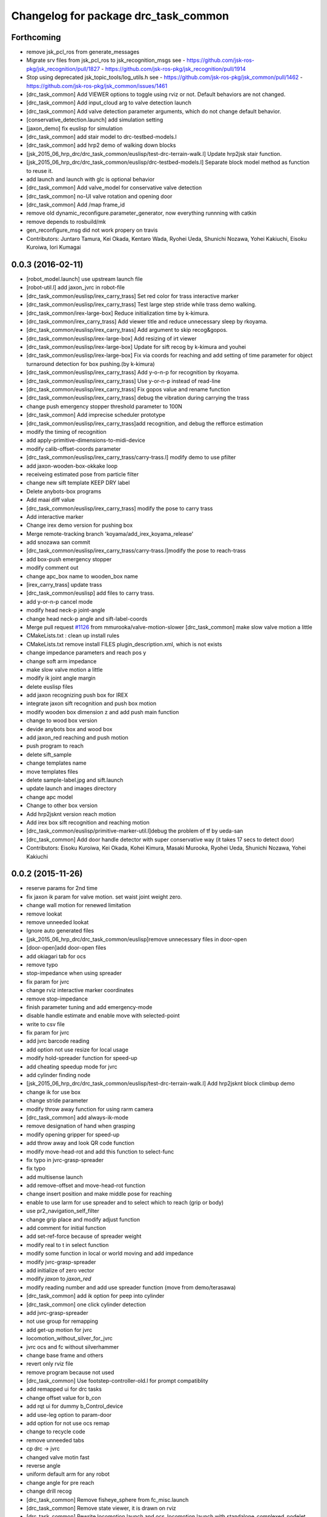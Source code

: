 ^^^^^^^^^^^^^^^^^^^^^^^^^^^^^^^^^^^^^
Changelog for package drc_task_common
^^^^^^^^^^^^^^^^^^^^^^^^^^^^^^^^^^^^^

Forthcoming
-----------
* remove jsk_pcl_ros from generate_messages
* Migrate srv files from jsk_pcl_ros to jsk_recognition_msgs
  see
  - https://github.com/jsk-ros-pkg/jsk_recognition/pull/1827
  - https://github.com/jsk-ros-pkg/jsk_recognition/pull/1914
* Stop using deprecated jsk_topic_tools/log_utils.h
  see
  - https://github.com/jsk-ros-pkg/jsk_common/pull/1462
  - https://github.com/jsk-ros-pkg/jsk_common/issues/1461
* [drc_task_common] Add VIEWER options to toggle using rviz or not. Default behaviors are not changed.
* [drc_task_common] Add input_cloud arg to valve detection launch
* [drc_task_common] Add valve detection parameter arguments, which do not change default behavior.
* [conservative_detection.launch] add simulation setting
* [jaxon_demo] fix euslisp for simulation
* [drc_task_common] add stair model to drc-testbed-models.l
* [drc_task_common] add hrp2 demo of walking down blocks
* [jsk_2015_06_hrp_drc/drc_task_common/euslisp/test-drc-terrain-walk.l] Update hrp2jsk stair function.
* [jsk_2015_06_hrp_drc/drc_task_common/euslisp/drc-testbed-models.l] Separate block model method as function to reuse it.
* add launch and launch with glc is optional behavior
* [drc_task_common] Add valve_model for conservative valve detection
* [drc_task_common] no-UI valve rotation and opening door
* [drc_task_common] Add /map frame_id
* remove old dynamic_reconfigure.parameter_generator, now everything runnning with catkin
* remove depends to rosbuild/mk
* gen_reconfigure_msg did not work propery on travis
* Contributors: Juntaro Tamura, Kei Okada, Kentaro Wada, Ryohei Ueda, Shunichi Nozawa, Yohei Kakiuchi, Eisoku Kuroiwa, Iori Kumagai

0.0.3 (2016-02-11)
------------------
* [robot_model.launch] use upstream launch file
* [robot-util.l] add jaxon_jvrc in robot-file
* [drc_task_common/euslisp/irex_carry_trass] Set red color for trass interactive marker
* [drc_task_common/euslisp/irex_carry_trass] Test large step stride while trass demo walking.
* [drc_task_common/irex-large-box] Reduce initialization time by k-kimura.
* [drc_task_common/irex_carry_trass] Add viewer title and reduce unnecessary sleep by rkoyama.
* [drc_task_common/euslisp/irex_carry_trass] Add argument to skip recog&gopos.
* [drc_task_common/euslisp/irex-large-box] Add resizing of irt viewer
* [drc_task_common/euslisp/irex-large-box] Update for sift recog by k-kimura and youhei
* [drc_task_common/euslisp/irex-large-box] Fix via coords for reaching and add setting of time parameter for object turnaround detection for box pushing.(by k-kimura)
* [drc_task_common/euslisp/irex_carry_trass] Add y-o-n-p for recognition by rkoyama.
* [drc_task_common/euslisp/irex_carry_trass] Use y-or-n-p instead of read-line
* [drc_task_common/euslisp/irex_carry_trass] Fix gopos value and rename function
* [drc_task_common/euslisp/irex_carry_trass] debug the vibration during carrying the trass
* change push emergency stopper threshold parameter to 100N
* [drc_task_common] Add imprecise scheduler prototype
* [drc_task_common/euslisp/irex_carry_trass]add recognition, and debug the refforce estimation
* modify the timing of recognition
* add apply-primitive-dimensions-to-midi-device
* modify calib-offset-coords parameter
* [drc_task_common/euslisp/irex_carry_trass/carry-trass.l] modify demo to use pfilter
* add jaxon-wooden-box-okkake loop
* receiveing estimated pose from particle filter
* change new sift template KEEP DRY label
* Delete anybots-box programs
* Add maai diff value
* [drc_task_common/euslisp/irex_carry_trass] modify the pose to carry trass
* Add interactive marker
* Change irex demo version for pushing box
* Merge remote-tracking branch 'koyama/add_irex_koyama_release'
* add snozawa san commit
* [drc_task_common/euslisp/irex_carry_trass/carry-trass.l]modify the pose to reach-trass
* add box-push emergency stopper
* modify comment out
* change apc_box name to wooden_box name
* [irex_carry_trass] update trass
* [drc_task_common/euslisp] add files to carry trass.
* add y-or-n-p cancel mode
* modify head neck-p joint-angle
* change head neck-p angle and sift-label-coords
* Merge pull request `#1126 <https://github.com/jsk-ros-pkg/jsk_demos/issues/1126>`_ from mmurooka/valve-motion-slower
  [drc_task_common] make slow valve motion a little
* CMakeLists.txt : clean up install rules
* CMakeLists.txt remove install FILES plugin_description.xml, which is not exists
* change impedance parameters and reach pos y
* change soft arm impedance
* make slow valve motion a little
* modify ik joint angle margin
* delete euslisp files
* add jaxon recognizing push box for IREX
* integrate jaxon sift recognition and push box motion
* modify wooden box dimension z and add push main function
* change to wood box version
* devide anybots box and wood box
* add jaxon_red reaching and push motion
* push program to reach
* delete sift_sample
* change templates name
* move templates files
* delete sample-label.jpg and sift.launch
* update launch and images directory
* change apc model
* Change to other box version
* Add hrp2jsknt version reach motion
* Add irex box sift recognition and reaching motion
* [drc_task_common/euslisp/primitive-marker-util.l]debug the problem of tf by ueda-san
* [drc_task_common] Add door handle detector with super conservative way (it takes 17 secs to detect door)
* Contributors: Eisoku Kuroiwa, Kei Okada, Kohei Kimura, Masaki Murooka, Ryohei Ueda, Shunichi Nozawa, Yohei Kakiuchi

0.0.2 (2015-11-26)
------------------
* reserve params for 2nd time
* fix jaxon ik param for valve motion. set waist joint weight zero.
* change wall motion for renewed limitation
* remove lookat
* remove unneeded lookat
* Ignore auto generated files
* [jsk_2015_06_hrp_drc/drc_task_common/euslisp]remove unnecessary files in door-open
* [door-open]add door-open files
* add okiagari tab for ocs
* remove typo
* stop-impedance when using spreader
* fix param for jvrc
* change rviz interactive marker coordinates
* remove stop-impedance
* finish parameter tuning and add emergency-mode
* disable handle estimate and enable move with selected-point
* write to csv file
* fix param for jvrc
* add jvrc barcode reading
* add option not use resize for local usage
* modify hold-spreader function for speed-up
* add cheating speedup mode for jvrc
* add cylinder finding node
* [jsk_2015_06_hrp_drc/drc_task_common/euslisp/test-drc-terrain-walk.l] Add hrp2jsknt block climbup demo
* change ik for use box
* change stride parameter
* modify throw away function for using rarm camera
* [drc_task_common] add always-ik-mode
* remove designation of hand when grasping
* modify opening gripper for speed-up
* add throw away and look QR code function
* modify move-head-rot and add this function to select-func
* fix typo in jvrc-grasp-spreader
* fix typo
* add multisense launch
* add remove-offset and move-head-rot function
* change insert position and make middle pose for reaching
* enable to use larm for use spreader and to select which to reach (grip or body)
* use pr2_navigation_self_filter
* change grip place and modify adjust function
* add comment for initial function
* add set-ref-force because of spreader weight
* modify real to t in select function
* modify some function in local or world moving and add impedance
* modify jvrc-grasp-spreader
* add initialize of zero vector
* modify *jaxon* to *jaxon_red*
* modify reading number and add use spreader function (move from demo/terasawa)
* [drc_task_common] add ik option for peep into cylinder
* [drc_task_common] one click cylinder detection
* add jvrc-grasp-spreader
* not use group for remapping
* add get-up motion for jvrc
* locomotion_without_silver_for_jvrc
* jvrc ocs and fc without silverhammer
* change base frame and others
* revert only rviz file
* remove program because not used
* [drc_task_common] Use footstep-controller-old.l for prompt compatiblity
* add remapped ui for drc tasks
* change offset value for b_con
* add rqt ui for dummy b_Control_device
* add use-leg option to param-door
* add option for not use ocs remap
* change to recycle code
* remove unneeded tabs
* cp drc -> jvrc
* changed valve motin fast
* reverse angle
* uniform default arm for any robot
* change angle for pre reach
* change drill recog
* [drc_task_common] Remove fisheye_sphere from fc_misc.launch
* [drc_task_common] Remove state viewer, it is drawn on rviz
* [drc_task_common] Rewrite locomotion.launch and ocs_locomotion.launch with
  standalone_complexed_nodelet
* [drc_task_common] Rewrite drill_recognition_for_put.launch with standalone_complexed_nodelet
* [drc_task_common] Rewrite drill_recognition_for_wall.launch with santalone_complexed_nodelet
* [drc_task_common] Rewrite drill_recognition_for_button.launch with standalone_complexed_nodelet
* [drc_task_common] Rewrite drill_recognition.launch with standalone_complexed_nodelet
* [drc_task_common] Rewrite door_unvisible_handle_recognition.launch with standalone_complexed_nodelet
* [drc_task_common] Fix cmake not to compile drc_teleop_interface.cpp
* [drc_task_common] Do not use fisheye nodelet manager in order not to
  use bond connection
* [drc_task_common] Use jsk_rviz_plugins::RobotCommandInterfaceAction instead of drc_teleop_interface
* [drc_task_common] Omit footstep planner client in fc-executive.l
* [drc_task_common] Resolve collision of dynamic_tf_publisher in ocs
* fix walking-pose. check whether the robot has :head-neck-p before calling
* [drc_task_common] Do not echo silverhammer in field_computer.sh
* [drc_task_common] Fix shell script syntax error in operator_station.sh
* add recognition in hand
* slower drill grasp params
* [drc_task_common] Rewrite stereo_preprocess.launch and
  laser_preorocess.launch with jsk_topic_tools/standalone_complexed_nodelet
* change valve recog to use jsk nodelet
* [drc_task_common] Use current instead of effort for JAXON
* [drc_task_common] Remove tilt_laser_listener from laser_preprocess
* [drc_task_common] Set longer ~max_queue_size to extract nearest cluster
  for valve detection
* [drc_task_common] Do not run multisense_remote for hrp2
* add use_reach-until-touch mode
* add keyshot for drill
* add keyshot timing more
* add use_reach-until-touch mode
* fix reset motion
* add comment
* enalbe to select reach-until-touch mode
* add function to judge grasped or not
* add to use reach_until_touch
* [drc_task_common] Update launch files for locomotion planning
* [drc_task_common] Do not use jaxon_red_ros_bridge
* add keyshot for other tasks
* change params to detect standing drill
* add_parentheses
* [drc_task_common] Remove dependency to ar_pose
* Contributors: Hiroto Mizohana, Kentaro Wada, Kohei Kimura, Masaki Murooka, Ryo KOYAMA, Ryohei Ueda, Yu Ohara, Yuta Kojio, Eisoku Kuroiwa, Ryo Terasawa

0.0.1 (2015-06-11)
------------------
* fix drive recognition checks
* [drc_task_common] Add toe-kick method script in vehicle task for emergency. This PR do not affect to original script
* rename service
* para tune for jaxon red
* change drill watch pose
* add check drive recognition
* do not close hand when keep grasp
* remove unworked func
* add nodelet
* rechange drill button coords
* change laser preprocess
* add respawn in drive recognition launch
* add run stop rtcd for hrp2
* merge origin/master
* fix door last
* setq offset arm for drill
* change codes for rarm
* revise drill wall motion
* change drill wall motion for hrp2
* offset movement in drill-grasping
* add run-stop scripts
* change param of silver hammer hz threshold
* change impedance params
* add exception
* update interpolation time shorter in valve and door motion
* [drc_task_common] Fix wrong robot_description in OCS
* [drc_task_common] Increase max_z of stair_marker
* [drc_task_common] add git check to check_sanity_fc
* change_keyshot_timing
* add roscore tab to ocs tmux
* [drc_task_common] Update robot_model in OCS
* add Master check and silver check to OCS
* lower the waist for JAXON at stairs
* first ik with rotation axis
* fix hrp2jsknt door coords
* modified check node names and topic names
* add menu to select door reach deg
* add blacklist check to sanity check
* add git check sanity fc
* delete unnecessary nodes
* add check_saniy_ocs
* merge origin/master
* implement emergency button
* add send-go-pos-command script
* change impedance parameter of hrp2 after valve
* add emergency pose function : supporting jaxon and jaxon_red
* [drc_task_common] Add debug output for lowspeed communication
* [drc_task_common] Fix filter boundingbox
* def go-pos in ocs-ri
* [drc_task_common] Use lowest recognition result for drill
* fix typo
* change resolition
* [drc_task_common] update Silver Hammer Check
* [drc_task_common] Publish execute_flag in vehicle-fc-executive
* revise motion with experiment result
* Add drc final stair
* add emergency motion sample
* Use version argument for stair instead of :test-field
* revice ui
* [drc_task_common] Fix resume caller bag in vehicle-fc-executive
* add emergency-pose button to rviz
* add buttton
* resize keyshot
* default is sagami door (it is final door)
* add final test function
* use sagami door as final door. edit test-drc-door-task.l
* changed stand coords for hrp2jsknts final door
* disable continuous check in door
* add comment line for difficult door param
* use sagami door as final door
* change default flag
* [drc_task_common] Fix typo to work catkin_download_test_file
* add door knob picture to manipulation memo
* add drc final door model and instruction
* change joy topic name
* slightly change motion spee
* [drc_task_common] Patch for old geneus in vehicle task executive
* [drc_task_common] check rosmaster close_wait num in check sanity
* revise joy
* add line for send keypoint screen shot
* [drc_task_common, drc_com_common] Add simple footstep exec
* can change drill arm
* [drc_task_common, drc_com_common]  Add more dynamic reconfigure parameters
* change speed
* add flag for drill throw
* [drc_task_common] More update about check sanity
* add new motion(throw drill)
* change layout for drill
* change stand coords
* send drill put motion
* fix door-through-pose
* [drc_task_common] Modify accel paramters for jaxon
* fix msg instantiation args type
* Add stair check for hrp2jsknts
* [drc_task_common] Comment out draw-objects function
* [drc_task_common] Use detach_step value in stepGage
* [drc_task_common] Publish drive/controller/step only when step-accel is successfully executed
* [drc_task_common] Update detach edit and color when set_detach_step called
* [drc_task_common] Do not update accel-origin when step command failed
* [drc_task_common] Return result in step pedal function
* [drc_task_common] Return command in step function
* [drc_task_common] Add detach messages to silverhammer
* [drc_task_common] Add detach_step button to vehicle_ui
* [drc_task_common] Implement detach to hrp2jsknts
* [drc_task_common] Implement set-detach-step callback
* [drc_task_common] Commit detatch-accel function
* [drc_task_common] LAUNCH_RVIZ option is no longer needed in vehicle_fc
* [drc_task_common] Set threshould lower in pedaling callback
* [drc_task_common] Change background color of obstacle length according to distance
* [drc_task_common] Change background color of changing controller mode service when service is executing
* [drc_task_common] Check multisense remote
* finish processing when finishing task1
* [drc_task_common] Fix small bags
* remove magic number of msg length in ocs-robot-interface.l
* [drc_com_common, drc_task_common] Add more basic info for jaxon
* add reset_enc and finish_stair button to rviz
* fix jaxon and jaxonred valve motion
* change drill wall speed! need test
* change rviz showing
* slightly change drill grasp coords
* slightly expand drill button range
* fix jaxon impedance
* [drc_task_common] Add xyz-filter for drill recognition
* [drc_task_common] Add throttle parameter to checkerboard detector in vehicle
* [drc_task_common] Add jsk_recognition_msgs and jsk_interactive_marker to vehicle executive
* [drc_task_common] Fix typo: load
* [drc_task_common] Fix typo
* [drc_task_common] Remove laser preprocess assmbler
* fix the drill and drill put recognition to use nodelet
* [drc_task_common] Add handle_pose offset -25 to :z, which is compensation of distance between steering-center and marker board
* [drc_task_common] Fix typo
* add comment when drill grasp failed with condition
* remove bug for dril;
* remove bug if drill rotate failed with force-sensor noise
* 10 times sensoring
* [drc_task_common] Fix link name of HRP2
* [drc_task_common] Update valve request timing
* [drc_task_common] Fix OCS model visualization
* use set-foot-steps-with-base-height
* change speed for drill ;otate
* [drc_task_common] Consider car handle angle only when handle-crank is used
* change params for motions
* dynamic change ref force
* add ref force for drill wall
* change to use :arms
* add codes to maintain first leg angle in solving ik
* [drc_task_common] Consider handle-angle in solving approach-handle ik
* add new rviz button
* change to use larm semi-fixed in drill task
* [drc_task_common] Run multisense_remote if needed
* [drc_task_common] Check silverhammer highspeed input topics
* fix parameter to load urdf model marker setting
* remove bags with experiment with Jaxon Red
* fix the position to include robot_description launch
* add quadratic function in table
* rechanged fast motion
* [drc_task_common] Add jaxon_red driving scripts which inherits from ones of jaxon
* [drc_task_common] Comment out unnecessary debug messages
* [drc_task_common] Fix state check bug in correct
* [drc_task_common] Magical progn to avoid SEGV
* set ik-optional-weight-vector for valve motion
* change input topic because it is not working
* change init pose, anglevector-sending time with real environment
* [drc_task_common, drc_com_common] Use pesimistic mode for footstep planning
* modify coorinates transformation of predicted path marker
* support urata robot in publishing tempareture in basic-info
* update jaxon ik-server parameter to reduce base link roll moving
* [drc_task_common, drc_com_common] Perception and planning on ocs side about terrain task
* [drc_task_common] Fix obstacle_length type: int->float
* [drc_task_common] Set default real flag as nil in vehicle_fc.launch to prevent unintended movement in real robot if eus was respown
* [drc_task_common] Change execute/real button from toggle to menu like servoOn/Off
* initial commit of ocs-robot-intercae.l, support :state :angle-vector :force-vector :start-st :start-auto-balancer :start-impedance :stop-impedance :start-grasp :stop-grasp functions
* update jaxon impedance param
* [drc_task_common] More update for terrain task
* remove solve ik and isolate current-pos for u4
* [drc_task_common] Remove steering_diff_angle_vector from vehicle_ui
* [drc_task_common] Change colors when set_min/max_step service was called
* [drc_task_common] Prevent move joints before initialize by correct-handle-pose
* [drc_task_common] Check communication program too
* [drc_task_common] Remove unused scripts
* [drc_task_common] change ros::rate of vehicle-ocs-executive: 10 -> 5
* [drc_task_common] Add sanity script for fc
* [drc_task_common] Fix for communication limitation
* [drc_task_common] Modify default min/max move-mm for hrp2jsknts
* [drc_task_common] Modify default max anklle-p angle from 6 to 15
* change timestampe from ros::time 0 to ros::time-now
* [drc_task_common] set :stop mode before grasp handle, approach handle and overwrite handle angle because they needs synchronize joy controller
* [drc_task_common] Call setControllerMode only when changing mode in vehicle_ui and call drive/operation/synchronize only in setControllerMode
* Update for hrp2jsknt terrain sample
* change angle for drill watch
* [drc_task_common] Generalize setControllerMode function
* fix typo start-grasp command
* [drc_task_common] Update for terrain task
* add icon for reset-force-sensor
* fix typo
* [drc_task_common] Stop operation when overwrite command is called
* [drc_task_common] Call drive/operation services from vehicle_ui, not eus controller
* add funcs for stop right
* [drc_tack_common]change default nums of rotation
* change angle of drill watch pose for jaxon
* [drc_com_common, drc_task_common] Support footstep_planner and footstep_controller
* [drc_com_common, drc_task_common] Support projection of footprint
* add new button for current^pos and ik
* [drc_task_common] Move lleg 10mm to :z of hrp2jsknts to reduce lleg load
* change car center base coords
* change path visualizer parameter
* [drc_task_common] Remove argument like USE_HRP2JSK, use ROBOT envirnoment variable
* change impedance params(need test)
* add button to reset force offset to rviz
* change ros::roseus timing
* add new pose for detect button-pushed
* [drc_task_common] Modify force sensor topic name from *sensor to off_*sensor
* change hrp2 grasp
* change params for recog, pose of hrp2
* [drc_task_common] Do not launch vehicle rviz, integrating into one rviz
* [drc_task_common] Support jaxonred in stair task
* [drc_task_common] Change egress_button color according to execution
* [drc_task_common] Forcely stop and sync controllers in go-to-egress
* add nakashima-stairs test program
* change impedance params for wall
* [drc_task_common] fix neck_y_angle visualization in vehicle_ui
* Update terrain stair sample and readme
* Add function to make testfield stair
* [drc_task_common] Force to disable orientation in stair task
* remove bug around drill button
* [drc_task_common] Add egress service to silverhammer
* teleop program support jaxonred
* add tf car_center publisher for ocs
* delte print debug
* [drc_task_common] Change button background color until service is executing
* change pre angles
* revise miss cords
* add forgoten change
* impl callback of grasp and impedance function
* [drc_task_common] Fix typo of current_steering
  Do not display checkerboard detector view
* [drc_task_common] Update topic name of rviz
* [drc_task_common] Remap topics which is sent to ocs in global launch namespace of vehicle_fc
* [drc_task_common] Add ui elements for stair task
* change marker origin to end-coords(JAXON)
* add spin-once when reflecting fullbody-ik result to robot marker
* add translation when inserting hand mesh marker
* [drc_task_common] Change topic name for ocs in rviz config file
* use end-coords tf for robot marker of stand position
* add translation of end-effector link
* [drc_task_common] Update recognition parameter for door handle detector
* moved end coords of hand marker
* [drc_task_common] Update drill wall recognition
* [drc_task_common] Disable display option of car_center_tf_publisher too.
* [drc_task_common] Set display parameter of handle_pose_detector to 0
* [drc_task_common] Add current_steering, crank/handle_pose and
  predicted_path_marker to FC2OCSLarge
* [drc_task_common] Advertise foggoten topic /ocs/drive/controller/real
* [drc_task_common] Get lock when toggle button is changed
* [drc_task_common] Enable latch option to controller topics
* refactor impedance settig function
* update valve recog tolerance parameter
* publish drill rotate motion on rviz(revices)
* [drc_task_common] Add msgs for set-real service to silverhammer
* [drc_task_common] Add SEND_REAL_ROBOT button to vehicle_ui
* [drc_task_common] Add set-real option and real topic to driving-controller
* new node for showing result
* [drc_task_common] Display force/moment norm instead of force of max dirction
* Added test-field stair model.
* [drc_task_common] Change force sensor display mode from max direction
  force to norm
* [drc_task_common] Make step_gage label larger
* [drc_task_common] Add neck-p/neck-y-angle visualization label to vehicle_ui
* [drc_task_common] Faster recognition of footstep
* enable t-marker moved by pub-point
* [drc_task_common] Modify impedance parameter of hrp2jsknts for handling
* enable to  move any marker
* rename topic name
* reduce result^showing time
* more fast drill motion
* change base_tf from car_center to BODY
* [drc_task_common] Add min/max limitation to :estimate-current-handle-angle
* [drc_task_common] Fix :estimate-current-handle-angle, consider grasp offset
* [drc_task_common] Fix grasp/turn-handle-once offset parameters for hrp2jsknts
* [drc_task_common] Reflect offset to turn-handle-once function and set default offset-wrt to :local of hand in :grasp/:turn-handle-once
* add test codes
* [drc_task_common] Add filter_bbox_position.py
* change jaxon drill params
* [drc_task_common] Implement execute button, which disable joy controller and connection between vehicle-fc/ocs-executive
* [drc_task_common] Fix tmux script not to generate '1' file
* [drc_com_common, drc_task_common] Add imu to basic info
* do not open hand first in jaxon door motion.
* change stand coords to avoid wall
* fix door recognition, plane recog
* add overwrite stand coords
* enable to select stand coords
* add initialization
* [drc_task_common] Add neck status to prevent moving neck before initialize
* [drc_task_common] Update camera topic for ocs
* enable not used coords
* update soft impedance parameter for jaxon
* [drc_task_common] Transmit off_ sensors to ocs
* [drc_task_common] Disable rviz for vehicle in fc
* [drc_task_common] Add neck_p/y_angle to silverhammer
* [drc_task_common] Change rate of executive and streamer
* revise params for button
* add cancel-motion icon
* update door-through-pose to avoid touching right hand to door
* remove unused button : debri, hose, look-around
* add hand pose button
* add push motion
* not show eus ik result on irt viewer
* fix hand marker dead lock by canceling menu
* revised reach-until-touch for local coordinates sys
* [drc_task_common] Fix forgotten argument
* [drc_task_common] Remove nodes for fc in vehicle_ocs
* [drc_task_common] Separate vehicle launch files into vehicle_fc/ocs and remap tf, joint_states, robot_description
* replace to use require instead of load in task motion eus program
* [drc_task_common] Add ocs namespace to model files
  [drc_task_common] Update rviz drc teleop button
* [drc_task_common] Remove force sensor throttle (throttled in vehicle_ui drawing) and remap vision topics in vehicle_ui for silverhammer
* add hand calib button to rviz gui
* change stand coords for grasp
* add wall interactive marker
* enable to apply potentio-vector to rviz robot model
* remove stop abc/st button and start impedance soft/hard button to rviz
* Update parameters for Testfield terrain and update readme
* change input cloud to resize_1_4
* [drc_task_common] Add sleep when launching nodes
* change remap in c++
* [drc_task_common] Move polaris model from hrpsys_gazebo_atlas
* minor update of manipulation memo
* add door-through-pose2 to go through door fast
* [drc_task_common] Add obstcle_length to silverhammer
* [drc_task_common] Add USE_VEHICLE_LAUNCH option to vehicle fc/ocs main launch
* [drc_task_common] Launch car_center_launch and drive_recogntion.sh in vehicle.launch
* [drc_task_common] Display obstacle_length/indicator to vehicle_ui
* [drc_task_common] Add patch to speed up roslaunch
* [drc_task_common] Add window of launch file for vehicle task to ocs/fc shell scirpt
* [drc_task_common] Add ROBOT argument to ocs/fc main for vehicle task
* add imp for support arm
* input angle is deg, so add deg2rad
* [drc_task_common] Fix vehicle.launch path
* branch fail when modify ns
* fix namespace in python script
* fix typo
* [drc_task_common] Set default arguments as default, not value
* [drc_task_common] Integrate launch for vehicle task to main operator_station/field_computer scripts
* [drc_task_common] Update goal_handle_angle just after grasp to prevent unintended movement
* change button pushed recog method
* [drc_task_common] Wait until sync service is finished, but wait 0.5sec in silverhummer because service immediately return in it
* change msg type from Float64 to Float32
* [drc_task_common] Call synchronize service in main function because service call in serivce callback causes deadlock in executive
* change parameter of static tf and passthrough height for obstacle removing
* revice codes around drill button
* Add brake/neck_y/neck_p topics to silverhummer for vehicle
* update vegas stairs parameters
* [drc_task_common] Fix synchronize methods for controller in silverhummer
* [drc_task_common] Separate node which should be launched in ocs or fc. It would probably be in separeted files in future
* [drc_task_common] Add rviz config file for vehicle temporarily, which should be merged into whole system
* [drc_task_common] Add ~sensor_frame to multi_plane_extraction of drill_recognition.launch
* change ref force and add lookat in drill motion
* update drill motion
* [drc_task_common] Add ~sensor_frame to multi_plane_extraction of drill_recognition.launch
* [drc_task_common] Fix grasp offset of hrp2jsknts
* [drc_task_common] Update HRP2 initial pose
* [drc_task_common] Calib blue crank
* [drc_task_common] Update parameter for terrain task
* comment out with revise codes
* change for usefullness
* remove multi-defined func
* [drc_task_common] Re-estimate handle angle when overwrite
* modify CMake
* [drc_task_common] Do not grasp when recognitoin for correct is not succeeded
* [drc_task_common] Modify state check process in handle and accel
* almost finish arrangement of drive recognition launch
* remove comment
* [drc_task_common] Move hrp2jsknts initial position -100 to y axis
* modify coords transformation
* delete unnecessary files
* [drc_task_common] Fix parameter for drill recognition
* [drc_task_common] Support jaxon in tmux-based launching
* [drc_task_common] Fix accel approach angle of hrp2jsknts
* [drc_com_common, drc_task_common] Support fisheye lookat
* change save_data scripts to call rossetlocal
* change drill default grasp coords
* [drc_task_common] Fix angle-vectors of hrp2jsknts legs/rarm in real vehicle
* change codes around drill marker control
* add remap
* [drc_task_common] Modify approach-fist offset for hrp2jsknts
* remove service bug
* [drc_task_common] Modify hrp2jsknts initial poes based on s-noda egress
* add option for joy
* [drc_task_common] Add initialize/synchronize service for operation to executive
* add joy for teleop
* add lasvegas valve test to test full function
* [drc_task_common] Use timerEvent to prevent stop force sensor values
* [drc_task_common] Remove initialize from main function because initial pose can send from ui
* [drc_task_common] Estimate handle angle only when handling
* [drc_task_common] Operate hand in initialize
* [drc_task_common] Remain forcely sync option but default disabled
* [drc_task_common] Add comment
* [drc_task_common] Remove unnecessary :sync-controller
* [drc_task_common] Modify neck joint to 0 in drive-init-pose in jaxon
* [drc_task_common] Synchronize command when state and mode changed to prevent unintended movement
* change condition for button pushed
* re-enable hand-reset pose for hrp2
* change pose to reduce load
* [drc_task_common] Add sanity script to check network
* remove bugs
* Add DRCTestfieldTerrain
* Update README for Terrain demos
* change coords around drill stand coords
* fix dot-rviz to modify the state image position
* [drc_task_common] call :release whether handle is :running or not
* [drc_task_common] Set all control-mode :stop when initialize finished
* [drc_task_common] Fix tiny bug and confirm unvisible handle detector works
* changed ocs number for lasvegas environment
* [drc_task_common] Modify riding parameters for jaxon again
* [drc_task_common] Add floor-offset and fist-offset option to initilaize function
* [drc_task_common] Fixing tmux based launching
* [drc_task_common] Fixing tmux based launching
* Update location of terrain blocks considering size of bounding box
* remove a bug
* Fix size of ground plane
* Add optional ground for test field terrain
* change drill watch pose for jaxon
* [drc_task_common] Fix outsided init pose of jaxon by s-noda and adjustment still goes on
* [drc_task_common] Set :look-at-handle nil as default in correct-handle-pose function
* arrange launch files
* Add test field drc terrain
* [drc_task_common, drc_com_common] Cleanup launch files and support
  tmux-based launching
* enable avs methods in drc to except cancel
* add drill-auto-gops
* fix typo
* add comments if some no mean command selected
* Add hrp2jsknts terrain function
* [drc_task_common] Move initiali position of jaxon 100mm outside
* [drc_task_common] Modify approach-handle: add rotation redundancy
* Merge pull request #730 from terasawa/obstacle-indicator
  add obstacle indicator to assist drivers
* Merge remote-tracking branch 'origin/master' into do-not-send-joint-angle-before-initialize-called
* change pre-set modes
* add & in command rviz
* [drc_task_common] Do not initialize in :init process of controller, only set real silently
* add obstacle indicator to assist drivers
* [drc_task_common] Implement controller-mode services to vehicle silverhummer
* [drc_task_common] add button checker uis
* Merge pull request #729 from mmurooka/fix-jaxon-drill-motion
  fix jaxon valve motion : reaching direction and stand coords
* [drc_task_common] Add steering_diff_angle to vehicle-silverhummer
* fix jaxon valve motion : reaching direction and stand coords
* change showing text on rviz
* revised grasp coords with real sensor data
* [drc_task_common] Add neck-mode functions
* revise drill stand coords(temporary)
* Merge pull request #726 from mmurooka/fix-valve-motion-20150518
  [drc_task_common] valve door motion modification 20150518
* [drc_task_common] Implement SetValue service to vehilce task silverhummer
* Merge branch 'drill20150517' of https://github.com/YuOhara/jsk_demos into drill20150517
* change drill watching pose
* remove bags
* fix the error in the case that search-rotatable-range is called before get-valve-motion is called
* change ui for ocs
* remove bugs
* [drc_task_common] Use empty-service-client/server and add additional empty-services
* [drc_task_common] Add client/server for empty-service
* [drc_task_common] Add look-at-handle option to correct-handle-pose
* [drc_task_common] Replace send *ri* :angle-vector to :model2real in controller
* [drc_task_common] Add model2real method to robot-driving-motion for controller
* [drc_task_common] Modify :real option of motion in each robot-driving-controller
* [drc_task_common] Get whole initialization process together and send angle-vector once
* [drc_task_common] Add :use-real-robot key to real option to choose whether sync with *ri* or not
* [drc_task_common] Fix typos
* add min of rotate num(1)
* [drc_task_common] Add look-at-handle option to correct-handle-pose
* [drc_task_common] Replace send *ri* :angle-vector to :model2real in controller
* [drc_task_common] Add model2real method to robot-driving-motion for controller
* add condition to use pre-pose
* [drc_task_common] Door handle detector for unvisible handle
* [drc_task_common] Modify :real option of motion in each robot-driving-controller
* [drc_task_common] Get whole initialization process together and send angle-vector once
* [drc_task_common] Add :use-real-robot key to real option to choose whether sync with *ri* or not
* [drc_task_common] Synchronize with joy after overwrite hanlde angle
* [drc_task_common] Add name fields to motor_states in ocs side
* [drc_task_common] Optimize nodelet in valve detection
* [drc_task_common] Add neck_mode visualization to vehicle_ui
* [drc_task_common] Add neck_mode and callbacks because neck callbacks seems to be collision with correct-hanlde-pose
* [drc_task_common] Synchronize joy_vehicle status when initialize and grasp
* [drc_task_common] Remove specification of interface file in locomotion_planner.launch
* [drc_task_common] Use :full-interruptible for footstep_controller
* Merge remote-tracking branch 'origin/master' into drill20150517
* Merge remote-tracking branch 'origin/master' into drill20150516
* add todo comemnt
* change pre angles
* change pose a bit
* option to change rotate num
* [drc_task_common] Fix default position of hrp2jsknt after real polaris adjustment in lasvegas
* add option for auto rotate drill
* Merge pull request #717 from mmurooka/fix-valve-impedance
  [drc_task_common] change jaxon impedance damping gain larger
* change jaxon impedance damping gain larger
* Merge pull request #716 from mmurooka/fix-for-forcibly-overwrite-stand-coords
  [drc_task_common] Fix for forcibly overwriting stand coords
* add modification for HRP2 launch files
* tune parameters
* fix bug in force overwrite standcoords for door and valve
* fix jaxon teleop launch network
* suppress shoulder-p and promote waist-y and
* add checkerboad detector for car_center
* chage grasp params for support arm
* [drc_task_common] I think it is beter that neck command is real joint angle
* add jaxon drill orotate test corde
* add sample motions
* add visualize steering angle launch
* add rostopic pub for rosbag
* [drc_task_common] Add neck-p callback to eus controller
* call set-default-impedance-param before starting impedance with rviz button
* fix impedance applying arm
* [drc_task_common] Add set_current_step_as_min button to vehicle_ui
* fix bug
* merge origin/master
* add stop num option
* add stop num option
* [drc_task_common] use euclidean clustering to compute bounding box to
  detect drill in hand
* add stop num option
* searching drill button motions
* [drc_task_common] Pedals should not be touched at first
* change imp timing
* [drc_task_common] Fix wait-sec typo
* [drc_task_common] Modify reach-until-touch param for jaxon
* [drc_task_common] Remove unnecessary compensation in reach-until-touch
* refactor drill souce code again
* overwrite stand-coords forcibly in first motion of valve and door
* [drc_task_common/vehicle_ui] Fix flicker of vehicle_ui by rounding stearing diff angle
* add srv
* add drill button state recog launch
* [drc_task_common]add srvs
* add fft node
* [drc_task_common] Move hrp2jsknts sitting position -50mm in y axis to center
* [drc_task_common] Fix correct-handle-pose bag
* [drc_task_common] Modify initial value of min/max_step of hrp2jsk
* [drc_task_common] Modify min/max edit value in min/max_step of vehicle_ui
* refactor set-drill-environment
* fix drill code minor bag
* [drc_task_common] Add resume-handle-pose-button to vehicle_ui
* [drc_task_common] Display message in initialize
* [drc_task_common] Add set_current_step_as_max button to vehicle_ui
* [drc_task_common] Only view max_force and direction in force_sensor
* [drc_task_common] Fix hrp2jsk impendace, M = 0
* remove slight bug around drill rotation
* delete trailing while space
* add dynamic reconfigure
* [drc_task_common] Use laser pointcloud for detecting wall to cut with drill
* [drc_task_common] Fix indent
* [drc_task_common] Resume approach-pedal, which was eleted wrongly
* [drc_task_common] Disable M in impedance to prevent unintended move according to foot movement
* [drc_task_common] Fix forgetting allow-other-keys in calc-error-of-grasp-arm
* [drc_task_common] Add display-result option to calc-error-of-grasp-arm
* add demo program for las-vegas-indoor-stairs
* [drc_task_common] Add visualization of angle-vector-difference to vehicle_ui
* [drc_task_common] calculate angle-vector difference in main loop
* [drc_task_common] Add calc-error-of-grasp-arm method to test angle-vector difference in steering
* Merge pull request #697 from mmurooka/move-stand-coords-func-util
  [drc_task_common] move check-stand-coords function to robot-util.l
* update jaxon stair parameters
* move check-stand-coords function to robot-util.l and use them in each task
* replace tab with space in drill program
* add door side wall and check collision in test function
* add option to test collision in eus motion
* add door posture memo
* Merge branch 'drill20150515' of github.com:YuOhara/jsk_demos into drill20150515
* change drill button stop num
* [drc_task_common] Fix drive-init-pose for HRP2JSKNTS in real polaris in lasvegas
* add chest offset parameters to waking-pose
* Merge pull request #683 from garaemon/machine-tag-to-run-code-only-localhost
  [drc_task_common] Support USE_LOCALHSOT argument to run code on localhost
* delete comment-out
* publish car_center from posestamped marker
* rename door memo to manipulation task memo. add valve memmo
* [drc_task_common] Set color to large force in vehicle_ui
* [drc_task_common] remove_bug, change params with visual feedback
* [drc_task_common] Add force sensor values of arm to vehicle_ui
* [drc_task_common] Add approach interface to vehicle_ui
* delete ik-optional-weight-vector in set-default-impedance-param
* close hand in jaxon door motion
* use narrow-width-pose for jaxon door through
* modified final pose of jaxon door motion to avoid collision with door
* send first posture of door motion slowly
* changed impedance parameter of jaxon door
* changed stand coords of jaxon door
* [drc_task_common] Update force sensor value less frequently in vehicle_ui
* change jaxon drill wall stand coords
* [drc_task_common] Add LAUNCH_HANDLE_DETECTOR option to vehicle.launch
* [drc_task_common] Add threading lock to drawing functions in VehicleUIWdiget
* [drc_task_common] Implement overwrite handle method and add interface for that to vehicle_ui
* Merge remote-tracking branch 'origin/master' into drill20150515
* revise drill wall motion
* [drc_task_common] Support USE_LOCALHSOT argument to run code on localhost,
  especially about laser preprocess
* [drc_task_common] Use laser pointcloud to detect valve
* [drc_task_common] correct-handle-pose do not have tm in argument
* [drc_task_common] Resume head after correct
* [drc_task_common] Add max-dist argument to some functions which includes reach-until-touch
* [drc_task_common] Speed up some actions in vehicle task
* [drc_task_common] Modify impedance parameter for steering and speed up
* make door-motion fast : use angle-vector sequence and change time from 3000 -> 2000
* make valve-motion fast : time 1500 -> 1000
* fix trans-list of door push motion
* restore lasvegas door
* move arm upper in releasing motion
* add door-though-pose button
  fix trans-list of door push motion
* do not close hand in door-grasp shape
* set door-through-pose after opening door
* add function to set default impedance param and call that before each task setting
* [drc_task_common] Modify parameter range in setText for min/max_step
* [drc_task_common] Separate correct/resume/regrasp process
* change marker height to zero
* add door parameter memo
* fix handle l/r of mirror door
* [drc_task_common] release more distance in :execute-handle-pose-compensation of jaxon
* [drc_task_common] Add release-offset and shoulder-y-angle option to :execute-handle-pose-compensation
* [drc_task_common] Remove accel-origin in initialize
* [drc_task_common] Remove accel-origin in initialize
* [drc_task_common] Update accel-origin in approach-accel
* fix bool of step on flag
* update drill motion slightly
* [drc_task_common] Update accel-origin in jaxon
* [drc_task_common] Modify appraoch-accel pose in jaxon
* Merge branch 'integrate-drill-grasp-recog' into drill20150515
* [drc_task_common] Integrate drill recognition
* [drc_task_common] Modify jaxon init pose for less crotch-roll movement
* [drc_task_common] Add steering position evaluation script
* [drc_task_common] Add collsion avoidance and reach-until-touch to approach-frame
* [drc_task_common] Modify drive-init-pose for jaxon in normal polaris
* [drc_task_common]Do not downloada models on travis
* change params for junte motion
* [drc_task_common] Update drill recognition
* remove bag, change grasp pre pose
* [drc_task_common] Add main silverhummer launch file for vehicle task
* [drc_task_common] Add callback functions for empty service to executives
* tune for junte motion
* [drc_task_common] Optimistic recognition mode for drill recognition
* [drc_task_common] Remove unused topcis
* [drc_com_common] Implement parser for topics in driving-controller
* [drc_task_common] Apply OCS_NS to vehicle_ui in vehicle.launch
* [drc_task_common] Preserve min/max_step and only update min/max_step textbox when min/max_step value is updated
* [drc_task_common] Avoid zero division in vehicle_ui
* [drc_task_common] Do not use global namespace in vehicle_ui
* add lasvegas outdoor model and sample motion function
* tuned params for drc-drill
* arrange drive recognition script for dividing fc function
* [drc_com_common, drc_task_common] Support forces and temperature in OCS side
* add hrp2jsknts launch files
* [drc_task_common] Add prototpype scripts for eus executive in silverhummer, which only pass handle_cmd and accel_cmd
* add tf car_center launch
* merge origin/master
* remove bugs around jaxonmotion
* merge origin/master
* [drc_task_common] Update recognition parameters for las vegas door
* modify pull distance in jaxon valve motion
* [drc_task_common] Use throttle to force sensor values to avoid SEGV in vehicle_ui
* remove lasvegas door temporary because drc_com_common msg problem
* [drc_task_common] Add grasp-point to car frame in polaris model
* add horizontal-rotate motions in drill motion
* [drc_task_common] Visualize current handle/accel state in vehicle_ui
* add drill-primitive-set-coords funcst
* change grasp coords, remove codes
* [drc_task_common]enable to change arm with drill task specific
* add print to usage of gen_hosts.py
* [drc_task_common] Respown vehicle_ui in vehicle.launch
* change not to use support-drill-arm
* change door color to become visible in while background window
* enable to force overwrite door arm side
* [drc_task_common] Add mode toggle interface to vehicle ui
* fix typo
* change default rqt_ui
* readd drill layyout
* merge origin/master
* replace tab with space
* change model dir
* fix parenthesis in ocs-exective.l
* Merge pull request #642 from mmurooka/add-recog-mode-button
  [drc_task_common] Add recog auto/semi-auto mode buttons
* Merge pull request #643 from mmurooka/stand-coords-overwrite-option
  [drc_task_common] enable to select force / auto / on overwrite for stand-coords
* [drc_task_common] Update flags to controller state and add controller mode for operation/recognition switch
* fix bug in adding lasvegas door
* [drc_task_common] Do not use impedance in support legs for jaxon in vehicle task
* [drc_task_common] Fix initial pose for jaxon in real polaris xp900
* [drc_task_common] Fix open/close-hand method for jaxon
* [drc_task_common]remove bugs around drill rotate motion
* [drc_task_common] Add reach-until-touch-thre to set threshould for reach-until-touch
* enable to select force / auto / on overwrite for stand-coords
* add missing config file
* add button and icon for recognition radio buttons
* [drc_task_common]add some extra funcs
* add lasvegas door model and sample
* Merge pull request #637 from mmurooka/modify-col-pair-temporary
  [drc_task_common] ignore head and chest collision pair in door task
* [drc_task_common] Remove unused slot
* [drc_task_common] Add go-to-egress button to vehicle_ui
* [drc_task_common] Add egress callback to controller. All flags are disabled in go-to-egress.
* [drc_task_common] Add function to go to egress pose to motion and impelement for jaxon
* [drc_task_common] Separate obsoluted drive-init-pose
* ignore head and chest collision because model miss
* [drc_task_common] Preserve old initial-pose as egress-pose
* [drc_task_common] Modify rotation-axis from t to :x in approach-fist for jaxon
* [drc_task_common] Change drive-init-pose process for jaxon
* Merge pull request #629 from terasawa/add-fisheye-image-view
  add fishey image_view
* Merge pull request #634 from orikuma/fix-grasp-points-of-support-methods
  Fix grasp points of support methods
* fix hand shape for door special pose of jaxon
* Merge pull request #631 from orikuma/add-reach-button-to-vehicle-ui
  Add reach button to vehicle ui
* add lasvegas environment sample
* [drc_task_common] Use default offset of approach methods in controller
* [drc_task_common] Use seat-left grasp point and fix transformation for offset, not using locate but using translate
* [drc_task_common] Add seat-left grasp point to support body
* ignore collision between chest_link2 and head_link1 temporary
* add optional drill funcs
* [drc_task_common] Do not use reach-until-touch in kinematics simulation mode
* [drc_task_common] Add reach buttom to vehicle_ui and service call for reach method to controller
* [drc_task_common] Increase stop iteration in turn-handle-once because sometimes ik failed in stop 50
* add fishey image_view
* [drc_task_common] Fix approach-fist offset
* add drill rotate button
* add drill rotate button
* change miss rosparam
* changed motion when drill-recog-skip selected
* changed ik nums
* fix jaxon description launch
* add drill_rotate_motion
* add jaxon watch-drill pose
* add marker name
* fix miss cfg params
* changed launch to use nodelet
* more stoic hand-box
* Merge pull request #621 from YuOhara/add_drill_recog_for_grasp
  0Add drill recog for grasp
* Merge pull request #620 from YuOhara/add_jaxon_and_hrp2jsknts_motions
  Add jaxon and hrp2jsknts motions
* [drc_task_common] Add step-on-flag for recognition
* add drill grasp recognition launch
* add /drive/recognition in topic name
* insert set-focus-marker-func
* Merge remote-tracking branch 'ohara_remote/add_primitives_util' into add_jaxon_and_hrp2jsknts_motions
* add set-primitive marker func
* change marker funcs to manipulate 2 markers
* add new cb for drill motion connect
* Merge remote-tracking branch 'origin/master' into add_jaxon_and_hrp2jsknts_motions
* add jaxon and hrp2jsknts motions
* add drill recognition for drill grasp
* omit unnecessary function and remove comment
* Merge pull request #614 from mmurooka/fix-hand-mesh-marker
  [drc_task_common] fix hand mesh marker for other robot
* [drc_task_common] Tune impedance parameter for legs
* delete unnecessary file
* rename input to passthrough/output
* apply drill_button_recognition in drc_system
* merge origin/master
* [drc_task_common]change launch to use new method
* [drc_task_common] add option to not calc cylynder (for drill in hand)
* add options to use buttom of b_box
* fix hand mesh marker bug
* change file name and remove function of mochikae
* [drc_task_common] add drill detection option
* Merge pull request #609 from YuOhara/fix_typo_change_params
  [drc_task_common] fix_typo, change params
* Merge pull request #608 from YuOhara/drill_interpolate_angle_vector
  Drill interpolate angle vector
* [drc_task_common/drill_detect]changed to use cylinder
* changed stand coords for door motion. use setq instead of defvar for other robot redefinition
* [drc_task_common] fix_typo, change params
* Merge pull request #606 from mmurooka/support-reach-until-touch
  [drc_task_common] support reach-until-touch in teleop system
* support reach-until-touch in teleop system
* Use grasp-pose instead of close-pose for hrp3hand
* [drc_task_common] Add approach-fist method, support robot body making rarm land on seat
* [drc_task_common] Fix impedance parameter for leg softly
* [drc_task_common] Fix set-ref-force key name again * 2
* [drc_task_common] Fix set-ref-force key name again
* [drc_task_common] add check-grasp-coords coords
* [drc_task_common] remove unneeded line
* Merge remote-tracking branch 'origin/master' into drill_interpolate_angle_vector
* [drc_task_common/drill-wall] add interpolate angle-vector in wall-motion
* [drc_task_common/drill]change angle for watch drill
* [drc_task_common] Add egress-pose temporarily
* [drc_task_common] Modify initial pose of hrp2 for rarm support
* [drc_task_common] Use jsk_pcl/NormalEstimationOMP in locmotion.launch to
  solve timestamp problem
* [drc_task_common] Modify impedance parameters for support
* [drc_task_common] Add rear-support-frame-attachment and seat grasp point
* [drc_task_common] Fix key argument name: start-ref-force -> set-ref-force
* [drc_task_common] Fix open-hand limb in approach-frame and add args option to approach-frame/grasp-frame
* [drc_task_common] Flip normal direction of laser pointcloud to head frame
* [drc_task_common] add launch to detect drill in hand
* [drc_task_common]add cfg initialization
* [drc_task_common] Do not overwrite step-brake, but brake-cmd and send :accel-cmd 0.0 in it
* [drc_task_common] Fix accel methods for relative command
* [drc_task_common] Change accel command from absolute to relative from accel-origin
* [drc_task_common] Add :coords-system and :debug arguments to reach-until-touch and compensate overshoot after reach-until-touch
* [drc_task_common] Pass args from controller to motion in approach accel
* [drc_task_common] Fix approach-accel position using reach-until-touch for hrp2jsknt
* [drc_task_common] Make impedance harder in support
* [drc_task_common] Make slower reach-until-touch and use impedance first in approach-floor
* [drc_task_common] Do not use limb-controller in kinematics simulation
* Update hrp2jsk terrain walk
* [drc_task_common] Use laser pointcloud to detect door handle
* add door name select button to optional buttons
* [drc_task_common] Reflect rename of joy_vehicle.launch
* add option to use model z pos. change hrp2 imp param. fix posture to use arm avoid pose
* add button and functions to select door push/pull direction
* enable to select whether to overwrite stand-coords or not when reflesh motion
* Merge pull request #584 from mmurooka/door-ocs-fc-function
  [drc_task_common] update fc and ocs functions for door
* Merge remote-tracking branch 'refs/remotes/origin/master' into jaxon-footstep-planner
* [drc_task_common] Support parmaeters for jaxon by USE_JAXON argument
* Merge remote-tracking branch 'origin/master' into add_drill_wall_marker
* add simple marker forr drill wall
* fix door reaching motion and grasp timing
* test valve motion with hrp2jsknts and staro
* update fc and ocs functions for door
* apply hand marker ui to robot node
* visualize hand marker
* [drc_task_common] Support ~verbose parameter to supress info messages
* fix overdone if=false
* [drc_task_common] Use dynamic_reconfigure parameters for StandingDrillDetector
* Fix handle controller namespace settings
* Pass OCS_NS and CONTROLLER_DEV to ps3joy launch
* [drc_task_common] Add standing drill detector
* add conditions for add ref force
* [drc_task_common]rename topic name(sed -i -e 's#/multisense/resize_1_1/points#/multisense/organized_image_points2_color#g' *)
* add test door function without robot-interface
* Merge pull request #568 from YuOhara/add_drill_arm_change_option
  Add drill arm change option
* add test function which use robot-interface
* add valve test program which do not use robot-interface
* [drc_task_common] Fix reach-until-touch direction, reflect result of reach-until-touch to model and add tools for approach-floor to use imu.
* change to use mid-point in drill wall coords
* Do not use index finger in handling
* enable to change stand coords manualy
* Move hrp2 100mm to y direction and fix accel/floor leg position using crotch-y
* Modify detouch-accel-pedal distance from 100 to 50
* enable to switch arm with drill motion
* Use reach-until-touch in approach-accel/brake and return ik result in these functions
* merge origin/master
* add options for change drill-arm
* Return approach-result in approach-pedal function
* Override approach-pedal, not approach-accel/brake in each robot
* Fix look-around method and add look-around interface to contorller
* [drc_task_common]fix typo in drill grasp motion
* add missing ui file
* [drc_task_common]move launch files(related to drill)
* Merge pull request #552 from garaemon/separate-launch-for-each-robot
  [drc_task_common] Separate launch files to load URDF on OCS side according to ROBOT environmental variable
* enable to select valve grasp mode (edge or center) from ocs ui
* change drill picture
* Add launch for ps3joy to vehicle.launch
* add drill rotate motion
* [drc_task_common] Separate launch files to load URDF on OCS side
  according to ROBOT environmental variable
* modify drill_sift.launch
* set relative pose to 0
* drill_sift.launch
* [drc_task_common] Ignore tf timestamp when removing ground pointcloud in ocs
* [drc_task_common] Remove outlier of laser pointcloud by
  RadiusOutlierRemoval for locomotion planning
* [drc_task_common] Use dowmsapmpled pointcloud in v
* Fix handle_operation_interface path and add LAUNCH_EUS option
* Modify vehicle.launch to launch whole node for vehicle task
* Add main functions for each robot
* Rename vehicle-main to robot-vehicle-main
* Move handle_pose detection nodes from vehicle.launch to separeted launch file (handle_pose_detector.launch)
* Add main funciton for vehicle task in euslisp
* Remove unnecessary count
* [drc_task_common] Visualize non-ground points on ocs rviz
* [drc_task_common] Add ground visualization in ocs side
* add optional button panel to ocs UI
* [drc_task_common] Fix locomotion namespace
* change impedence params
* change mirror-angle method
* drill motion with left hand
* add handle and stand point for hrp2 valve motion with center grasp
* add skip-recog iocn
* fasten playing motion on rviz
* Change min radius of valve recognition
  set min_radius of valve recognition 0.05
* [drc_task_common]add escape point in drill button if one ik failed
* Merge remote-tracking branch 'origin/master' into use-projection-to-look-at
* [drc_task_common] Use jsk_perception/project_image_point to compute point to look
  at
* Merge remote-tracking branch 'origin/master' into remove_bags_around_rviz_plugins
* Merge pull request #523 from garaemon/add-passthrough-for-drill
  [drc_task_common] Add jsk_topic_tools/Passthgough to drill detection to
* send left/right arm information from ocs to fc and apply it to real robot motion.
* remove bugs around rviz plugins
* add mirror angle-vector function
* support left/right arm manipulation for valve motion
* remove bags around rviz plugins
* Merge remote-tracking branch 'origin/master' into run-laser-preprocess-in-v
* add left right arm button to ocs ui
* [drc_task_common] Run laser-preprocess processes in vmachine
* Merge pull request #517 from YuOhara/drill_pose_ui
  [drc_task_common, drc_com_common] add drill poses ui, change codes style...
* [drc_task_common] Add jsk_topic_tools/Passthgough to drill detection to
  reduce CPU load and remove voxel grid downsampling in stereo_preprocess.launch
  to supress warning message
* Use turn-velocity in handle-callback of controller
* Add turn-handle-velocity which turn hanlde in target omega with angle-vector method
* Remove max-angle/max-angle-diff limitation in turn
* add drc task icon for ocs ui
* add comments for genarating-drill-motion
* Add argument key to publish steering-trajectory
* change README for new drc_program
* [drc_task_common, drc_com_common] add drill poses ui, change codes style a bit simpler
* [drc_task_common] Add machine tags
* Fix body->robot transformation bag
* Add yes argument to correct
* Call pre-sitting pose only once
* Fix jaxon pose with driving-simulator-envionment
* Stop balancer rtcs before initialize
* change incremental motions for drill button
* fix typo in generate-hose-motion.l
* fix robot_description for JAXON OCS
* remove not needed back-srash
* remove bags
* Publish /drive/contoller/step in accel-cmd
* Use default accel_cmd in hrp2jsknt
* open/close hand should be in moition, not controller
* added finger button motion as one option
* Return when torus-finder failed to estimate in execute-steering-by-torus-finder
* test code for drill button with hrp3-hand-finger
* fix  door motion for real robot
* Separate output topic to torus_finder
* Publish current steering-coords in initialize and when updated
* Fix memory leak in torus-finder-callback
* Use record-handling-end-coords and publish-steering-trajectory in trus_finder
* Add steering-trajectory visualization tools
* Add publish-body-relative-steering-coords to visualize steering-coords
* add sample motion of jaxon door
* Call support-by-leg in initialize without ref-force
* Modify arguments of approach-floor for send*
* drill button with more wide finger
* Merge branch 'jaxon_junte_drill_button' of https://github.com/YuOhara/jsk_demos into jaxon_junte_drill_button
* add feedback of real hrp2 experiment
* add feedback of real experiment
* Add error message for tf
* Revert compensated coords when approach/grasp faield
* jaxon impedence
* Fix error handlig of execute funtion for handle_pose recogniotion
* Run handle_pose detection from vehicle_ui with correct button
* Run handle_pose recognition callback only when handle-pose-estimation-flag is t
* Merge pull request #499 from orikuma/fix-pedal-command-name
  Fix function which is used to convert pedal command to pedal motion
* Return result of approach-handle in motion result in controller
* modify door functions for general robot use
* add forgotten modification for generate hose motion
* Call sync-contorller when initialize called from vehicle_ui
* Set default accel-flag nil and modify to t when approach
* Resume original pose when second ik in approach-handle failed
* memo for jaxon-button motion
* Pass options to approach/grasp/release-handle in controller methods and modify release-handle default rotation-axis to :z
* revise jaxon button push coords
* Do not use sync-controller in release-handle in simulaiton-mode
* Use look-at-target to search handle_pose
* Fix function which is used to convert pedal command to pedal motion
* Merge pull request #496 from mmurooka/modify-stand-point-manually
  [drc_task_common] change robot stand point manually in teleop motion
* Update readme for terrain walk
* Update terrain samples to reduce duplicate functions and add real robot test codes
* remove hrp2 inverval pose
* avoid error when robot_marker_root is not published
* Add release-recognize-regrasp motion prototype
* Enable sync-controller in release-handle
* enable to change robot stand point manually in teleop motion
* HRP2JSK do not have openhrp3hand
* Separate torus_filter and handle_pose result in member valiable
* Release accel when accel-flag disabled
* Return ik result in grasp/release functions
* Add release-handle method to motion and modify default rotation-axis from t to :z in grasp-handle
* Call subscribe after publish because subscriber calls publisher in itself
* Merge pull request #493 from YuOhara/add_ref_force
  Add ref force
* Merge pull request #474 from garaemon/robot-head-ui
  [drc_task_common] Add RobotHeadUI to specify joint angles of head directly
* [drc_task_common] Add RobotHeadUI to specify joint angles of head
* Merge pull request #492 from mmurooka/add-jaxon-takenoko
  [drc_task_common] add jaxon takenoko motion sample
* Merge pull request #494 from mmurooka/fix-continuous-motion-in-valve-motion
  [drc_task_common] fix valve motion to generate continuous motion
* fix valve motion to generate continuous motion
* Merge remote-tracking branch 'origin/master' into add_ref_force
* add-ref-force
* Fix brake_cmd behavior like new handle_cmd
* Fix published step value in hrp2jsknt: relative move-mm -> absolute move-mm
* Fix accel_cmd behavior like new handle_cmd and publish /drive/controller/pedal_state for recognition
* Publish all operation command from handle controller and trim handle_cmd in driving-controller to reflect newest command
* add jaxon takenoko motion sample
* fix bug : add setq in generate-valve-motion.l
* Add comment
* Return remain-angle in turn like turn-handle
* change weight for drill grasp ik
* add jaxon 1m lateral walk parameters
* check continuousness of joint angle in rotating valve
* Add comment
* Integrate checkerboard handle_pose detector and driving-controller
* Use hoffarbib interpolation instead of linear
* modify valve motion with real jaxon experiment
* Modify topic name in vehicle_ui for controller namespace
* Return real command in accel-cmd for hrp2jsknt-driving-controller
* Add /drive/controller/step, min_step, max_step for vehicle_ui and enable latch
* Merge remote-tracking branch 'ohara_remote/add_collision_check' into remove_bags_in_wall_motion
* [drc_task_common] drill add missed robot-pose
* Modify default turn-handle method: once->sequence
* Skip target-angle when interpolating by angle-vector-sequence in turn-handle
* add r(l)arm in c-check list
* add collision check for drill wall
* Remove unnecessary sleep in initialize
* Modify rate of driveing_force_gt 1 -> 100
* Add turn-hanlde-once function, which call angle-vector once for target angle instead of angle-vector-sequence without thinking of steering path
* Add wait-interpolation after send angle-vector-sequence because angle-vector flashback occurs when angle-vector-sequence is overwritten
* Slow down first angle-vector in turn-handle sequence to prevent oscillation at first time
* add jaxon valve sample. enable to grasp valve center. rotate ccw direction.
* forget to use deg2rad
* Remove copy-object in robot-driving-motion.l
* Remove :update-handle-angle-coords-table method which is no more needed
* Remove debug print
* Fix steering-center-at-zero-deg coordinates in handle
* Fix memory leak bag in estimate-current-handle-angle
* Estimate -current handle-angle based on coordinates, not coords table
* Disable diff-max supreession
* Add function to display debug message
* fix root joint min parameter for jaxon
* Use floor-footrest instead of floor for hrp2
* Add target-handle key to apporach-floor
* Add floor-footrest handle for hrp2 footrest
* change drill grasp coords
* Override turn-handle for jaxon because stop is bigger than default
* [drc_task_common]jaxon standcoords for drill wall
* Override approach-accel/brake-pedal method for jaxon
* merge branch
* jaxon drill wall motions
* Avoid collision with handle and arms because steering-center is in handle-link
* Fix only x and y axis by rotation-axis in approach-floor
* Add stop argument to turn-handle
* Do not move arms in drive-init-pose-crank
* [drc_task_common]add comment
* Rename steering-ik-seed to steering-arm-ik-seed and add use-ik-seed option to turn-hanlde
* Add update-ik-seed function to use same ik-seed in turn-handle
* [drc_task_common] remove bags around drill put, fix drill-grasp-move-target
* [drc_Task_common]change drill motion params[grasp, put, button]
* [drc_task_common] Use circle dot patterns instead of ar marker as handle marker
* [drc_task_common]change drill grasp coords for jaxon
* [drc_task_common]remove bags, add attachment
* [drc_task_common]add jaxon drill motion
* Fix step-accel-command method name in jaxon-driving-controller
* [drc_task_common] Add vehicle.launch and detect handle pose by ar marker
* [drc_task_common] Add script to convert ar_pose/ARMarker to geometry_msgs/PoseStamped
* Fix min/maxEditCallback: update_value should be called to set values and setText should set returned value from controller
* Fix min/max Down/Up button callback: setText should make string from next_value.set_value, not next_value
* Modify service/topic names for driving controller naming conventions
* Add service callback and fix topic names for vehicle_ui
* Implement initialize/grasp/release callback. collect needs to some changes.
* Add initialize funtion for driving controller
* Add detatch-accel-pedal method for emergency avoidance to accel
* Modify arguments for new controller and motion methods
* Separate interface functions to controller, remove unused methods and add support-leg methods
* Add floor grasp-point to vehicle and simulator
* [drc_task_common] add air-graspup for drill
* Fix typo: ImageWidget->ROSImageWidget for multisense_widget
* Add document for jaxon stair climb simulation
* Add jaxon stair kinematics simulation
* Set color for models
* Set color for models
* [drc_task_common]change_orig_of_interactive_marker
* [drc_task_common]add_grasp_pose
* Merge remote-tracking branch 'ohara_remote/change_params_for_drill_button' into change_rotation_axis_for_Drill_grasp
* change rotation axis for drill grasp
* add dependency to python-urlgrabber in README
* do not load hrp2 model as default
* [drc_task_common] change params for drill button
* add fullbody options
* Merge pull request #454 from YuOhara/add_joy_move-end
  Add joy move end
* add joy funcs
* [drc_task_common] Add vehicle UI
* [drc_task_common] update_params for drill grasp
* [drc_task_common]change grasp reaching params
* add function for the motion to add force
* [drc_task_common]drill push botton many times
* Merge pull request #453 from orikuma/jaxon-driving-pose-examination
  Add jaxon driving poses for egress
* Disable brake pedal
* Add pre-left-sitting-pose to jaxon motion
* Add left-sitting pose which is mid pose of sitting and egressing and add prepare-egress for noda-egress
* fix knob position and motion for new door sagamihara knob handle position
* fix loading robot_descrioption in operator_station_main.launch
* Merge pull request #426 from mmurooka/enalbe-head-overwrite
  [drc_task_common] add functions to enable/disalbe head joint ovewrite
* Add drive-init-pose-touch-fist-to-seat pose
* add robot environment instruction
* add options for drill manip without reverse hands
* Update for sagami terrain block
* Update hrp2 model path in README
* change palams for drill buton
* Merge remote-tracking branch 'mmurooka/enalbe-head-overwrite' into murooka-20150411
* fix punch motion and reach motion for sagami door
* modify jaxon valve parameter such as end-effector transformation and ik parametr
* Fix joint name: :elbow-y -> :shoulder-y
* [drc_task_common] Set default parameters for torus_finder in steering_estimation
* add rqt qui button and ocs/fc functions to enable/disalbe head joint overwrite
* Add drive-init-pose and ride position for right-sitting/front-sitting position of jaxon
* Add rot-offset to rotate approach coords around original grasp-point to sit on the right of car
* Add warn message when turn-handle deg is limited by handle min/max
* Publish estimated/target handle angle
* add move-end with joy
* Modify base handle-angle of handle angle estimation from model-angle to old-estimated-angle and move estimation functions to controller
* Update handle-angle estimation and add function to overwrite handle angle when overturn occures
* delte old program for visualizing predicted car path
* add new program for visualizing predicted car path
* fix launch file for jaxon
* Update handle-angle estimation and add function to overwrite handle angle when overturn occures
* Merge pull request #418 from furushchev/use-method-instead-slot
  [drc_task_common] use :active-state method instead of slot 'active-state'
* fix color of string in rviz_status
* reduce robot dependent source from euslisp and launch files
* [drc_task_common] Update steering estimation
* change tf name : hrp2_marker_root -> robot_marker_root
* Merge pull request #437 from mmurooka/jaxon-valve
  [drc_task_common] support jaxon in valve-motion
* [drc_task_common] Modify transformation of base for steering estimation: steering relative -> body relative
* [drc_task_common] Call set-impedance-for-support when approach to ground
* add test code for 4 motion
* Fix approach-handle offset parameter for hrp2jsknt
* Fix brake bug: disable brake because hrp2jsknt use lleg as supprot
* Fix pose of hrp2jsknt for new vehicle seat
* Merge pull request #435 from orikuma/jaxon-driving-pose-examination
  Jaxon driving pose examination
* support jaxon in valve-motion
* Fix approach-handle offset parameter for hrp2jsknt
* modify param and motion for sagami door
* Fix brake bug: disable brake because hrp2jsknt use lleg as supprot
* Fix pose of hrp2jsknt for new vehicle seat
* Remove approach function which is no longer needed
* Add half-sitting pose of jaxon and fix parameters for handling and accel in it
* Fix handle angle and position in polaris model
* Add move-arm option to crank initialize function
* [drc_task_common] Fix typo in stereo_preprocess.launch
* [drc_task_common] Add script to convert ar_pose/ARMarker to geometry_msgs/PoseStamped
* [drc_task_common] Remove ros::roseus from state-machine.l
* add save_with_normal
* Add projection of grasp-point to steering plane because end-coords are assumed to be same as grasp-point but torus is estimated as steering plane
* fix-get-potentio-vector-from-ocs
* integrate sagami door motion with teleop system
* add interval poses
* Add methods to apply estimated steering coords to vehicle model
* Add accessor for drive-sim-handle etc
* [drc_task_common] Support more primitive types for ocs/fc dynamic_reconfigure
* Merge pull request #420 from garaemon/dynamic-reconfigure
  [drc_com_common, drc_task_common] Add rqt_reconfigure between ocs and fc
* [drc_com_common, drc_task_common] Add rqt_reconfigure between ocs and fc
* add push motion for drill grasp
* Modify coordination of end-effector trajectory from world to BODY relative
* add missing move-target option
* change drill grasp move target
* [drc_task_common] Add scripts for steering_estimation with torus_finder
* add pre-grasp motion(grasp up
* change drill arm grasp coords
* extend door program for sagami environment
* change grasp with drill type condition
* remove bags (around finish conditions)
* [drc_task_common] use :active-state method instead of slot 'active-state' directly
* revise get-reach-drill pose
* change drill prepose
* remove bags(undefined variable)
* initial pose for drill button
* [drc_task_common] change_calib_param
* revise codes slightly
* change drill motion(impedance, pre_pose)
* Add generalized grasp-frame motion to robot-driving-motion which was in jaxon-driving-motion
* add skip recog func(almost for drill button)
* add look-at-target in ik-request
* Supress handle andgle estimation output
* Fix handle angle of polaris-xp900
* Add OCS_NS to define namespace for ocs
* Fix accel parameters for hrp2jsknt with new testbed seat
* Add some changes for new seat (testbed version) of drc vehicle.
  - move drive-init-pose-support-by-leg to robot-driving-motion
  - default stop-impedance to nil in approach-handle
  - waist-p 0 -> 10 in drive-init-pose
* modify launch and add steering_angle_marker for drive recognition
* [drc_task_common] Update laser preprocessing parameter
* Merge remote-tracking branch 'refs/remotes/origin/master' into drive
* Merge pull request #408 from YuOhara/comment_out_drill_type
  Comment out drill type
* add keywords
* remove bags(undefined variable)
* [drc_task_common] Fix small bugs for vehicle task
* Merge pull request #404 from garaemon/add-drive-state
  [drc_task_common] Add state for driving task
* Merge remote-tracking branch 'refs/remotes/orikuma/modify-operation-cmd-namespace' into drive
* [drc_task_common] Add state for driving task
* Modify namespace for operation cmd topic: staro_drive -> drive
* Fix ros package path from drive_recognition to drc_task_common
* comment out drill pose
* Add build rules for drive_recognition programs to CMakeLists.txt
* Add msg file for recognition programs in vehicle task
* Add script files for recognition programs in vehicle task
* Add launch files for recognition programs in vehicle task
* Add config files for recognition programs in vehicle task
* Add cpp sources for vehicle task recognition programs
* changed motion for new drill
* Merge pull request #400 from garaemon/not-compress-joint-angles
  [drc_task_common, drc_com_common] Do not compress joint angles from FC to OCS
* [drc_task_common] Hot fix to use hrp2016 latest model
* [drc_task_common] Add .rviz file for locomotion development
* Merge remote-tracking branch 'origin/master' into change_takenoko_drill
* change for new takenoko drill
* [drc_task_common, drc_com_common] Do not compress joint angles from FC to OCS
* Fix staro-interface path to hrpsys_ros_bridge_tutorials
* Add force compensation scripts for vehicle task
* Add scripts for handle_controller_interface in vehicle task
* [drc_task_common, drc_com_common] Use pointcloud respected from ground frame
* Modify path of euslisp script for vehicle task
* Merge pull request #397 from mmurooka/arrange-rviz-text
  [drc_task_common] Arrange rviz text
* Add eus scripts for drc vehicle task
* update rviz setting to arrange text
* arrange rviz text color and size
* [drc_task_common]remove some bags
* Merge pull request #393 from garaemon/send-odom-coords
  [drc_task_common, drc_com_common] Relay odom frame from fc to ocs
* [drc_task_common, drc_com_common] Relay odom frame from fc to ocs
* [drc_task_common] Update parameters for locomotion planning
* Merge remote-tracking branch 'origin/master' into add_cancel_motion_button
* cancel-motion button
* [drc_task_common] Add laser_preprocess.launch
* add jaxon to init function
* change to use new drill
* add_new_takenoko_drill_model
* Modify position of images
* Add new images for README
* Update base-height calculation sample for jaxon
* Update base-height calculation
* add codes for svm desicion
* Add document about test-drc-terrain-walk
* add function to wait interpolation in ocs
* add Uint8Request.srv
* do not run eus-command-server.l in fc nor ocs.
* merge origin/master and modify conflict.
* change to use fc and ocs
* enable to use Rviz angle-vector GUI with communication limitation environment
* remove unused button callback in b_control_client node
* move drill specific function in request-ik-from-marker.l to request-ik-from-marker-for-drill.l. enable to run request-ik-from-marker.l and walk-to-object.l in ocs.
* Use rleg coords instead of ee
* Add pathcalc function
* Use :angle-vector-sequence
* Update rtmsample and function names
* [drc_task_common] Update locomotion parameters and add cwd option to
  coompile footstep_planner.l correctly
* remove non used icons
* remove unused menus
* remove duplicate method :reach-until-touch
* [drc_task_common, drc_com_common] Support effort in basic info
* move deprecated launch files to another directory.
* remove launch and config files for operator sub machine
* do not generate *ri* in ocs
* add takenoko motion test-codes
* Update samplelaunch and auto-root-height function
* Add functions to check leg reachability and base trajectory
* Add ground surface for stair and terrain
* [drc_task_common] Fix hostname for fc/ocs gateway
* [drc_task_common] Fix remapping of tf and joint_states and robot_description
* [drc_task_common] Fix for smach msgs
* Update hrp2 stair sample
* Add hrp2jsk terrain walk simulation
* [drc_task_common] Do not write hostnames which are not allowed to use
* add node to calc fft of wrench
* [drc_task_common] Add launch file for locomoion planning
* add hand pose for avoid hand-collision
* Add hrp2jsk sample
* Update stair model and walking poses and add stair testing codes
* Assoc link to robot-model and fix color
* Add add-groud-p argument for terrain and stair models
* Add roll offset for walking pose
* add max-dist for reach-until-touch
* meerge origin/master
* update reach until-touch to get displacement of the limb
* [drc_task_common] Use oriented bounding box in each_link mode of robot-boundingbox.l
* [drc_task_common] Support ~analysis_level to generate bounding box of robots
* Merge remote-tracking branch 'origin/master' into add_drill_symbol_coords
* add p-control for reach-until-touch
* [drc_task_common]reach_until_touch with given initialforce
* merge remote tracking
* Add staro version terrain walk simulation
* visualize drill coords list
* add drill marker publisher
* apply drill-wall-motion to fc-ocs interface
* update color-map to be able to select grasp or connect motion
* add drill wall motion
* [drc_task_common] add coords(grasp, put) to drill model
* Add hrp2jsknt and jaxon terrain walk simulation sample
* modified comments and added exception warnings about project-coords-on-to-plane
* introduce reach-until-touch for grasping drill
* Update terrain methods and add terrain hrpsys simulation sample
* revise params for push button with middle finger
* Define terrain link as bodyset-link
* add rviz button for hook pose after 5sec
* add auto focus to subgraph mode
* [drc_task_common] Support padding parameter for robot-boundingbox.l
* Add argument to configure block dimensions and add getting face method
* [drc_task_common] Support ~links to specify links to compute bounding
  box and update locomotion.launch
* show 6-dof control default
* add gun-drill mode for genarate motion
* download model with Make Command
* add gun_drill downloader
* implement state machine subgraph
* replace gen -> gen-drc-testbed-debris
* intial commit of debris.l, gen random position and attitude model
* add color map for hose connect
* fix drc terrain order
* add car marker test code
* show_handle_with_marker
* change handle tf more static
* remove dynamic tf remapping
* [drc_task_common] Add script to generate /etc/hosts for drc
* add in launch
* add feature that supports smach viewer for visualization
* add calc drive tf
* Add drc testbed models
* [drc_task_common] Add debug mode for valve detection
* [drc_task_common] Update parameter for localization and add multisense
  standalone mode
* fix typo
* add drill put motion
* fix typo
* fi recoog codes
* fix codes for auto-gopos
* change for stable drill recognition
* [drc_task_common] Add x-y filter for locomotion planning
* remove bag in drill_recog
* [drc_task_common] Enable normal flag of handle detector
* [drc_task_common] Add hint parameter for handle detection
* [drc_task_common] Add handle detection for driving task
* [drc_task_common] Add stereo plane detection and snapit
* Add slope walking tests
* add walk codes for drill grasp
* [drc_task_common] Use nodelet manager to reduce communication amount of /tf
* Merge pull request #298 from mmurooka/drill-button-motion
  [drc_task_common] integrate drill pushing button motion to teleop system
* [drc_task_common] Remove upper pointclouds for locomotion planning
* [drc_task_common] Add normal estimation, filtering by normal and imu and estimate planer region
  for locomotion planning
* merge origin/master, debug missing function
* [drc_task_common] Use filtered laser pointcloud to localize robot
* Merge branch 'drill-button-motion' into add_markers_for_drill
* integrate drill pushing button motion to teleop system
* add markers-util for drill
* [drc_task_common] Add simple code to publish bounding box of robot
* change node name
* revise drill pos with clicked point
* Merge pull request #295 from garaemon/drill-wall-recognition
  [drc_task_common, drc_com_common] Integrate wall detection for drill task
* [drc_task_common, drc_com_common] Integrate wall detection for drill task
* [drc_task_common] Add locomotion.launch
* [drc_task_common] Convert coords set to float vector
* add drill button marker publisher
* [drc_task_common, drc_com_common] Add drill wall recognition
* [drc_task_common] Change text color on rviz according to communication status
* [drc_task_common] Respawn basic info in fc side
* [drc_task_common] Add .gitignore
* [drc_task_common] Show ocs exeucutive message on rviz
* [drc_task_common] Visualize status on rviz using OverlayText
* [drc_com_common, drc_task_common] Update minor codes to support robot_status
* [drc_com_common, drc_task_common] Change robot state type from Int32 to
  UInt8 and send robot_state in continuous low-speed path
* [drc_task_common] Update rqt perspective to show status
* [drc_task_common, drc_com_common] Watch robot movement and publish the status
  by watching /fullbody_controller/joint_trajectory_action/status topic.
* use drill urdf marker
* [drc_task_common] Download pcd models in compiling
* Merge remote-tracking branch 'ohara_remote/add_ui_for_drill_put' into icp-param
  Conflicts:
  jsk_2015_06_hrp_drc/drc_com_common/msg/FC2OCSSmall.msg
  jsk_2015_06_hrp_drc/drc_task_common/euslisp/fc-executive.l
  jsk_2015_06_hrp_drc/drc_task_common/euslisp/ocs-executive.l
* [drc_task_common/package.xml] remove roslint
* Merge remote-tracking branch 'origin/master' into icp-param
  Conflicts:
  jsk_2015_06_hrp_drc/drc_task_common/euslisp/generate-drill-motion.l
  jsk_2015_06_hrp_drc/drc_task_common/package.xml
* [drc_task_common] Add roslint to avoid bug of jsk_travis
* add states for push
* [drc_task_common] Visualize state which has same context (same subgraph)
* [drc_task_common] Update drill recognition around ICP
* add states for push
* add deps to build and run drc_programs
* remove_constant_params_for_drill
* save fuji local diff temporary
* change to use icp for drill
* changed_some_params_reletate_to_drill
* add launch for detect drill_put place
* [drc_task_common] Allow state transition from
  :recognizing-look-at-point-panorama to :recognizing-look-at-point
* change service name of drill-grasp button. forget to add change.
* refactor ocs-executive.l
* change drill_sift interface to mach drill_recognition
* [drc_com_common] Use ip:=0.0.0.0 for server programs and do not use
  sudo for streamers
* add drill finder with sift
* modify parameter of hose-connect motion
* change template_cloud
* merge origin/master
* remove bags
* change stand point in the first part of hose task motion
* add drill_motion
* add generate-door-motion.l
* integrate door motion to teleop system
* add drill grasp motion generator
* Merge pull request #256 from mmurooka/change-stand-point-in-valve-motion
  [drc_task_common] Change stand point in valve motion
* comment in go-pos commnad to real robot
* enable to change stand point in valve task
* enable to change stand point in valve task
* do not launch trackball head node as default because trackball is difficult to use in communication limited environment
* merge origin/master
* merge origin/master
* Merge pull request #253 from mmurooka/enable-to-move-to-initial-from-selecting-region
  [drc_task_common] Enable to move to initial from selecting region
* Merge branch 'master' of https://github.com/jsk-ros-pkg/jsk_demos into add_drill_interface
* remove bags in programs
* Merge pull request #249 from garaemon/add-state-machine-for-fc
  [drc_task_common, drc_com_common] Add state machine for fc to implement timeout for recognition
* enable to transit to initial from selecting-region state
* Merge pull request #248 from garaemon/text-label-rqt
  [drc_task_common] Add StringLabel to show status rather intead of draw on image
* [drc_task_common] Disable panorama debug view on fc side
* modify motrion generation function for searching stand point
* [drc_task_command] Look around environment more aggressively
* [drc_task_common, drc_com_common] Use timeout to detect failure of detection based on
  timered-state-machine
* Merge remote-tracking branch 'origin/master' into add_drill_interface
* add exec interface(not done real robot movement)
* Merge branch 'text-label-rqt' into add-state-machine-for-fc
* [drc_task_common] Add StringLabel to show status rather intead of draw on image
* fix visualization of debri motion
* change gopos icon.
* modify hose releasing motion
* add_recog_drill_for_grasp
* [drc_task_common] Add statemachine for ocs
* [drc_task_common]add dep for drc_com_common
* merge origin/master
* send current angle-vector to rviz robot model when go-pos is commanded.
* [drc_task_common] Fix order of panorama images
* Add push/pull verification for door open
* [drc_task_common] Add timered-state-machine class to add timelimit to
  state machine
* Update walking pose and fix function name
* [drc_task_common] Add dependency to footstep planners
* Add terrain walk functions
* Add walkingp for door open funcs
* change construct of grasp-code
* add_state
* add_layout_button
* add_drill_find_launch_with_icp
* add additional modification of task motion
* Merge pull request #231 from garaemon/look-around
  [drc_com_common, drc_task_common] Look around and capture several image to build panorama view
* use common function in generating motion functions.
* Merge remote-tracking branch 'origin/master' into look-at-without-confirm
  Conflicts:
  jsk_2015_06_hrp_drc/drc_task_common/euslisp/state-machine.l
* Merge pull request #228 from garaemon/panorama-perspective
  [drc_task_common] Add Panorama perspective
* [drc_task_common, drc_com_common] Remove confirmation after recognizing point to look at
* [drc_task_common, drc_com_common] Add look-around functionality
* [drc_task_common, drc_com_common] Update ocs side to use panorama view
* Fix door open + walk functoin and comment out old sample
* Add global pose variables and update function docs
* [drc_com_common, drc_task_common] Add perspective for panorama view
* add obstacle-avoid-motion.l
* [drc_com_common] Send panorama image to ocs
* fix hose-connect motion for real robot experiment
* [drc_task_common] Compute centroid of panorama view
* [drc_task_common] Add ros::sleep in main loop
* add hose-connect motion function and integrate that motion into teleop system.
* [drc_task_common] Add panorama view by using IntermitentImageAnnotator
* Update door open testing codes ;; push + pull without door closer
* add search-stand-position-for-debri.l to get color-map for debri-task
* [drc_task_common, drc_com_common, drc_valve_task] Remove catkin.cmake
* [drc_task_common] Check if the next state is possible to move to in
  state machine
* Add test code for door open
* [drc_task_common] Update parameters for debri detection
* do not use robot-interface in ocs program
* [drc_task_common] Add debug print for continuous communication of tf transformations
* [drc_task_common] Update OCS settings for separated network
* integrate hose grasping motion to teleop system
* fix look-at and debri motion
* [drc_task_common] Remap tf and joint_states for ocs settings
* [drc_task_common. drc_com_common] Use 1-1023 port for continuous communication
* integrate debri motion to teleop system
* [drc_task_common] Update more document about setting
* [drc_task_common] Update document about sudo permissions
* fix look-at. look at valve in valve motion.
* changed topic flows to move topic once
* move robot model when go-pos pose is recognized
* enable to change and use transformable marker in teleop system
* [drc_task_common] Update document about sudo
* [drc_task_common, drc_com_common] Send compressed joint angles always as report
* [drc_com_common, drc_task_common] Send compressed joint angles from FC to OCS always
* generate primitive transformable model to rviz when valve is recognized
* add icon to refresh playing motion
* enable to send valve motion from ocs to fc under communication limitation
* Merge pull request #189 from garaemon/valve-motion
  [drc_task_common] Integrate valve motion
* Merge remote-tracking branch 'garaemon/do-not-compress-image' into valve-motion
* [drc_task_common] Integrate valve motion
* [drc_task_common, drc_com_common] Update launch file for separated machines with network limitation
* [drc_com_common] Use tunnel in default
* move reachability map source code to drc_task_common
* add error explanation to README
* remove drc_task_common/RobotCommandInterface from rviz setting
* [drc_task_common] Depends on spacenav_node
* [drc_task_common, drc_com_common] Integrate debri detection
* remove_bags_in_request_ik
* [drc_task_common, drc_com_common] Door handle detection is implemented
* [drc_task_common] Add DEBUG_VIEW argument to centroid_of_pointcloud_in_rect.launch
* [drc_task_common] Integrate valve detection
* [drc_task_common] Use one launch file for go-pos and look-at recognition
* [drc_task_common, drc_com_common] Add narrowband-message-handler to handle
  compact message
* [drc_task_common] Implement "look-at". Select region in image and look at pos.
* [drc_task_common] Disable UI based on image_view when ocs in :initial state
* [drc_task_common] Use ratio based size/location to visualize text on image_view2
* [drc_task_common] Visualize current state of ocs state machine
* Remove dependency to hrpsys_ros_bridge
* add drc_task_common/srv/GoPosCommand.srv
* add color map of reachbility
* send go-pos command from rviz using ocs-executive.l
* change not use tf_listener
* change size of photos, add Some more text in README
* [drc_task_common] Add images and look-at button to ui
* [drc_task_common] Choose Location to go by image with network limitation
* change input in launch
* add deps for request_ik_from_marker
* add dep for jsk_ik_server
* add launch for hrp2jsknt
* change codes for jsk_ros_pkg
* add hrp2jsknt robot option
* [drc_task_common] Implement go-pos functionality satisfying limited
  communication
* [drc_task_common] Add state machine class based on state-machine of roseus_smach
* add marker pics
* add readme for drc_task_common
* [drc_com_common, drc_task_common] Add image_view2 based user interface. first step of system integration towards DRC final
* search rotatable position for valve
* add hrp3hand grasp and desicion function
* update to use jsk_recognition_msgs
* add code to support yaml both 0.5.0, 0.3.0
* Use jsk_recognition_msgs in drc packages
* add recognition parameter for valve with multisense
* add launch file for staro
* removed bags
* merge master branch
* add param to clarify the program
* add push with force-sensor
* add arguments for multisense setting
* enable to switch target robot from launch file argument
* remove argument to set trackball device file
* add codes to push many times
* not use :potentio-vector methods
* modify codes around move
* add particle filter_based revise model pose
* sumirize codes for grasping parameter
* allow slip in moveing
* add_t_marker_info_publisher
* remove some ros_info codes used for debug
* summarize code in functions(not changed default functions)
* removed some removable codes, removed error
* add manipulation data server in operator station
* add push function with grasping
* changed to grasp ik-arm only
* add drill_grip function
* change to change ik stop nums
* add dynamic reachability
* rename misspell names
* renamed executable map to inverse-reachability-map
* clean code around inverse-reachabirity
* clean program slightly(removed same codes by defining function, changed stop parameter for ik)
* added config for manipulation_data_server
* added dual-arm ik z_free
* added dual-arm-interface
* added midiate grasp pose
* added functions to reset model
* added manually_pose_set mode
* added :z_free ik solution
* changed some parameters to grasp correctly
* changed reaching time for not loosing balance
* added axial-restraint ik
* fixed to do reaching to object
* added axial-restraint interface for ik
* add dependency on jsk_teleop_joy
* added reverse_hands cb
* renamed some funcs and variable
* changed cmake
* added manipulation_data visualize node
* added executabl_marker
* added wait_for_Transform function
* added codes to change coords when arm is different
* changed to use dynamic_tf_publisher
* devided tf_publisher into the different node
* added dependencies in drc_task_common
* fixed bugs with pcl_points initialization
* added color_histogram matcher in launch
* add hrpys service to pass setting
* add launch script for ocs and fc
* added more funcs to solve ik from pose
* fixed installation in catkin.cmake
* added dependency
* Revert "Revert "add drc teleop demo program""
* Revert "add drc teleop demo program"
* removed test_codes for debug
* renamed topic names, removed left and right name
* added callback to solve ik with pose_msg
* added manipulation_data_processor in launch file
* added assoc_function
* add drc teleop demo program
* Contributors: Eisoku Kuroiwa, Yuki Furuta, JSK Lab Member, JAXON, JSK, Kamada Hitoshi, Kei Okada, Kentaro Wada, Kohei Kimura, Masaki Murooka, Ryo Terasawa, Ryohei Ueda, Satoshi Iwaishi, Shunichi Nozawa, Yu Ohara, Yusuke Oshiro, Yuto Inagaki, Chi Wun Au, Iori Kumagai, Iori Yanokura, Kouhei Kimura, Satoshi Otsubo, SHintaro Noda, Yoshimaru Tanaka
